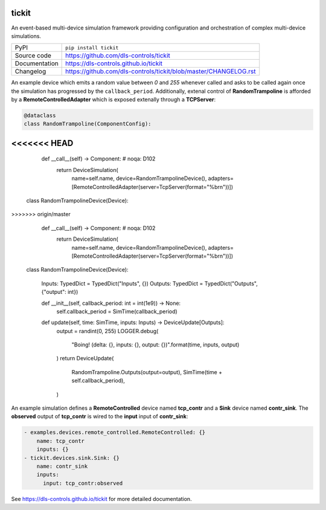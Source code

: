 tickit
======

|code_ci| |docs_ci| |coverage| |pypi_version| |license|

An event-based multi-device simulation framework providing configuration and
orchestration of complex multi-device simulations.

============== ==============================================================
PyPI           ``pip install tickit``
Source code    https://github.com/dls-controls/tickit
Documentation  https://dls-controls.github.io/tickit
Changelog      https://github.com/dls-controls/tickit/blob/master/CHANGELOG.rst
============== ==============================================================

An example device which emits a random value between *0* and *255* whenever
called and asks to be called again once the simulation has progressed by the
``callback_period``.  Additionally, extenal control of **RandomTrampoline** is
afforded by a **RemoteControlledAdapter** which is exposed extenally through 
a **TCPServer**:

.. code-block:: python

    @dataclass
    class RandomTrampoline(ComponentConfig):
<<<<<<< HEAD
=======

        def __call__(self) -> Component:  # noqa: D102
            return DeviceSimulation(
                name=self.name,
                device=RandomTrampolineDevice(),
                adapters=[RemoteControlledAdapter(server=TcpServer(format="%b\r\n"))])


    class RandomTrampolineDevice(Device):
>>>>>>> origin/master

        def __call__(self) -> Component:  # noqa: D102
            return DeviceSimulation(
                name=self.name,
                device=RandomTrampolineDevice(),
                adapters=[RemoteControlledAdapter(server=TcpServer(format="%b\r\n"))])


    class RandomTrampolineDevice(Device):

        Inputs: TypedDict = TypedDict("Inputs", {})
        Outputs: TypedDict = TypedDict("Outputs", {"output": int})

        def __init__(self, callback_period: int = int(1e9)) -> None:
            self.callback_period = SimTime(callback_period)

        def update(self, time: SimTime, inputs: Inputs) -> DeviceUpdate[Outputs]:
            output = randint(0, 255)
            LOGGER.debug(
                "Boing! (delta: {}, inputs: {}, output: {})".format(time, inputs, output)
            )
            return DeviceUpdate(
                RandomTrampoline.Outputs(output=output),
                SimTime(time + self.callback_period),
            )


An example simulation defines a **RemoteControlled** device named **tcp_contr**
and a **Sink** device named **contr_sink**. The **observed** output of
**tcp_contr** is wired to the **input** input of **contr_sink**:

.. code-block:: yaml


    - examples.devices.remote_controlled.RemoteControlled: {}
        name: tcp_contr
        inputs: {}
    - tickit.devices.sink.Sink: {}
        name: contr_sink
        inputs:
          input: tcp_contr:observed



.. |code_ci| image:: https://github.com/dls-controls/tickit/workflows/Code%20CI/badge.svg?branch=master
    :target: https://github.com/dls-controls/tickit/actions?query=workflow%3A%22Code+CI%22
    :alt: Code CI

.. |docs_ci| image:: https://github.com/dls-controls/tickit/workflows/Docs%20CI/badge.svg?branch=master
    :target: https://github.com/dls-controls/tickit/actions?query=workflow%3A%22Docs+CI%22
    :alt: Docs CI

.. |coverage| image:: https://codecov.io/gh/dls-controls/tickit/branch/master/graph/badge.svg
    :target: https://codecov.io/gh/dls-controls/tickit
    :alt: Test Coverage

.. |pypi_version| image:: https://img.shields.io/pypi/v/tickit.svg
    :target: https://pypi.org/project/tickit
    :alt: Latest PyPI version

.. |license| image:: https://img.shields.io/badge/License-Apache%202.0-blue.svg
    :target: https://opensource.org/licenses/Apache-2.0
    :alt: Apache License

..
    Anything below this line is used when viewing README.rst and will be replaced
    when included in index.rst

See https://dls-controls.github.io/tickit for more detailed documentation.
